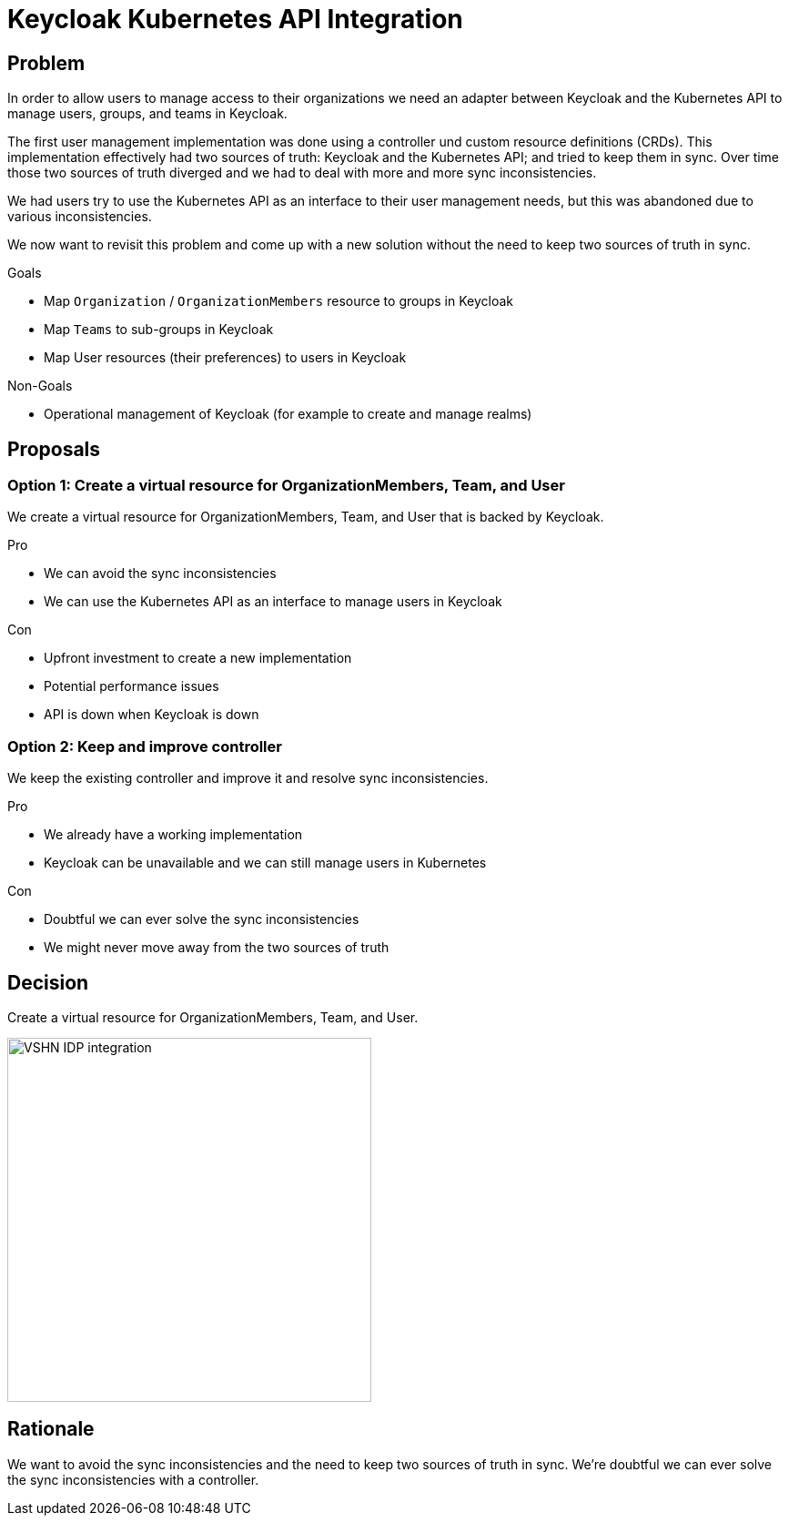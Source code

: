 = Keycloak Kubernetes API Integration

== Problem

In order to allow users to manage access to their organizations we need an adapter between Keycloak and the Kubernetes API to manage users, groups, and teams in Keycloak.

The first user management implementation was done using a controller und custom resource definitions (CRDs).
This implementation effectively had two sources of truth: Keycloak and the Kubernetes API; and tried to keep them in sync.
Over time those two sources of truth diverged and we had to deal with more and more sync inconsistencies.

We had users try to use the Kubernetes API as an interface to their user management needs, but this was abandoned due to various inconsistencies.

We now want to revisit this problem and come up with a new solution without the need to keep two sources of truth in sync.

.Goals

* Map `Organization` / `OrganizationMembers` resource to groups in Keycloak
* Map `Teams` to sub-groups in Keycloak
* Map User resources (their preferences) to users in Keycloak

.Non-Goals

* Operational management of Keycloak (for example to create and manage realms)

== Proposals

=== Option 1: Create a virtual resource for OrganizationMembers, Team, and User

We create a virtual resource for OrganizationMembers, Team, and User that is backed by Keycloak.

.Pro

* We can avoid the sync inconsistencies
* We can use the Kubernetes API as an interface to manage users in Keycloak

.Con

* Upfront investment to create a new implementation
* Potential performance issues
* API is down when Keycloak is down

=== Option 2: Keep and improve controller

We keep the existing controller and improve it and resolve sync inconsistencies.

.Pro

* We already have a working implementation
* Keycloak can be unavailable and we can still manage users in Kubernetes

.Con

* Doubtful we can ever solve the sync inconsistencies
* We might never move away from the two sources of truth

== Decision

Create a virtual resource for OrganizationMembers, Team, and User.

image::idp-integration.svg[VSHN IDP integration,400]

== Rationale

We want to avoid the sync inconsistencies and the need to keep two sources of truth in sync.
We're doubtful we can ever solve the sync inconsistencies with a controller.
